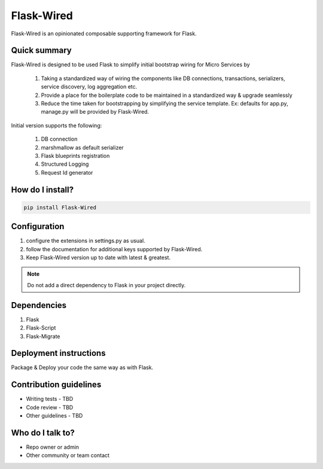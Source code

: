 ===========
Flask-Wired
===========
Flask-Wired is an opinionated composable supporting framework for Flask.

.. image:: https://travis-ci.org/treebohotels/Flask-Wired.svg?branch=master

Quick summary
~~~~~~~~~~~~~

Flask-Wired is designed to be used Flask to simplify initial bootstrap wiring for Micro Services by

	1. Taking a standardized way of wiring the components like DB connections, transactions, serializers, service discovery, log aggregation etc.
	2. Provide a place for the boilerplate code to be maintained in a standardized way & upgrade seamlessly
	3. Reduce the time taken for bootstrapping by simplifying the service template. Ex: defaults for app.py, manage.py will be provided by Flask-Wired.

Initial version supports the following:

	1. DB connection
	2. marshmallow as default serializer
	3. Flask blueprints registration
	4. Structured Logging
	5. Request Id generator

How do I install?
~~~~~~~~~~~~~~~~~

.. code-block:: text

	pip install Flask-Wired

Configuration
~~~~~~~~~~~~~

1. configure the extensions in settings.py as usual.
2. follow the documentation for additional keys supported by Flask-Wired.
3. Keep Flask-Wired version up to date with latest & greatest.

.. note:: Do not add a direct dependency to Flask in your project directly.

Dependencies
~~~~~~~~~~~~

1. Flask
2. Flask-Script
3. Flask-Migrate

Deployment instructions
~~~~~~~~~~~~~~~~~~~~~~~

Package & Deploy your code the same way as with Flask.

Contribution guidelines
~~~~~~~~~~~~~~~~~~~~~~~

* Writing tests - TBD
* Code review - TBD
* Other guidelines - TBD

Who do I talk to?
~~~~~~~~~~~~~~~~~

* Repo owner or admin
* Other community or team contact
